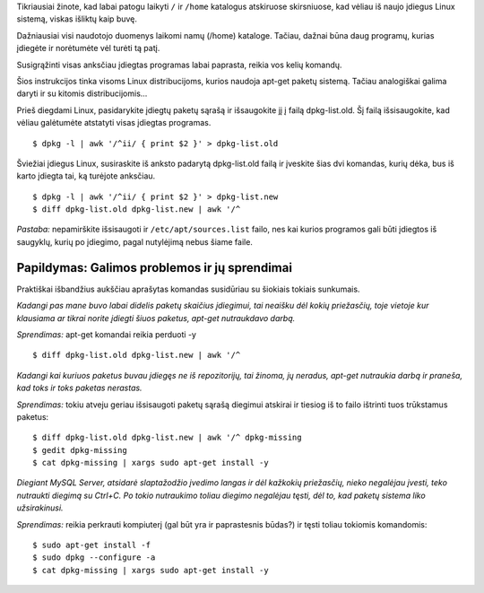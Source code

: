 .. title: Kaip į diegti tas pačias programas, kurios buvo anksčiau?
.. slug: kaip-idiegti-tas-pacias-programas-kurios-buvo-anksciau
.. date: 2009-06-03 09:27:00 UTC+02:00
.. tags: floss, linux, shell
.. type: text

.. default-role:: literal

Tikriausiai žinote, kad labai patogu laikyti `/` ir `/home` katalogus
atskiruose skirsniuose, kad vėliau iš naujo įdiegus Linux sistemą, viskas
išliktų kaip buvę.

Dažniausiai visi naudotojo duomenys laikomi namų (/home) kataloge.  Tačiau,
dažnai būna daug programų, kurias įdiegėte ir norėtumėte vėl turėti tą patį.

Susigrąžinti visas anksčiau įdiegtas programas labai paprasta, reikia vos kelių
komandų.

Šios instrukcijos tinka visoms Linux distribucijoms, kurios naudoja apt-get
paketų sistemą. Tačiau analogiškai galima daryti ir su kitomis
distribucijomis...

Prieš diegdami Linux, pasidarykite įdiegtų paketų sąrašą ir išsaugokite jį į
failą dpkg-list.old. Šį failą išsisaugokite, kad vėliau galėtumėte atstatyti
visas įdiegtas programas.

::

    $ dpkg -l | awk '/^ii/ { print $2 }' > dpkg-list.old

Šviežiai įdiegus Linux, susiraskite iš anksto padarytą dpkg-list.old failą ir
įveskite šias dvi komandas, kurių dėka, bus iš karto įdiegta tai, ką turėjote
anksčiau.

::

    $ dpkg -l | awk '/^ii/ { print $2 }' > dpkg-list.new
    $ diff dpkg-list.old dpkg-list.new | awk '/^

*Pastaba:* nepamirškite išsisaugoti ir ``/etc/apt/sources.list`` failo, nes kai
kurios programos gali būti įdiegtos iš saugyklų, kurių po įdiegimo, pagal
nutylėjimą nebus šiame faile.

Papildymas: Galimos problemos ir jų sprendimai
==============================================

Praktiškai išbandžius aukščiau aprašytas komandas susidūriau su šiokiais
tokiais sunkumais.

*Kadangi pas mane buvo labai didelis paketų skaičius įdiegimui, tai neaišku dėl
kokių priežasčių, toje vietoje kur klausiama ar tikrai norite įdiegti šiuos
paketus, apt-get nutraukdavo darbą.*

*Sprendimas:* apt-get komandai reikia perduoti -y

::

    $ diff dpkg-list.old dpkg-list.new | awk '/^

*Kadangi kai kuriuos paketus buvau įdiegęs ne iš repozitorijų, tai žinoma, jų
neradus, apt-get nutraukia darbą ir praneša, kad toks ir toks paketas
nerastas.*

*Sprendimas:* tokiu atveju geriau išsisaugoti paketų sąrašą diegimui atskirai
ir tiesiog iš to failo ištrinti tuos trūkstamus paketus::

    $ diff dpkg-list.old dpkg-list.new | awk '/^ dpkg-missing
    $ gedit dpkg-missing
    $ cat dpkg-missing | xargs sudo apt-get install -y

*Diegiant MySQL Server, atsidarė slaptažodžio įvedimo langas ir dėl kažkokių
priežasčių, nieko negalėjau įvesti, teko nutraukti diegimą su Ctrl+C. Po tokio
nutraukimo toliau diegimo negalėjau tęsti, dėl to, kad paketų sistema liko
užsirakinusi.*

*Sprendimas:* reikia perkrauti kompiuterį (gal būt yra ir paprastesnis būdas?)
ir tęsti toliau tokiomis komandomis::

    $ sudo apt-get install -f
    $ sudo dpkg --configure -a
    $ cat dpkg-missing | xargs sudo apt-get install -y

